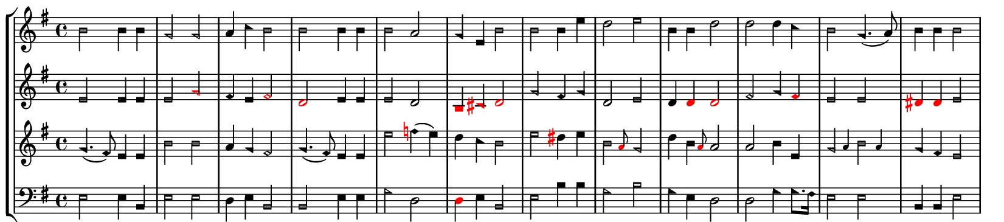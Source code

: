 
\version "2.20.0"
#(set-global-staff-size 15)
\paper{
    indent=0\mm
    #(define dump-extents #t)
    page-breaking = #ly:one-line-auto-height-breaking
    paper-width = 4\in
    left-margin = 3\mm
    right-margin = 3\mm
    top-margin = 0
    bottom-margin = 1\mm
    oddHeaderMarkup = ##f
    evenHeaderMarkup = ##f
    oddFooterMarkup = ##f
    evenFooterMarkup = ##f
    ragged-right = ##t
    system-count = #1
}
\layout {
  \context {
    \Lyrics
    \override LyricText #'font-size = #-1
    \override LyricText #'font-name = "Times New Roman,"
  }
}
         \new StaffGroup <<
   \new Staff = "treble" {
    \set shapeNoteStyles = ##(la mi fa #f la fa #f)
    \key e \minor \relative c'' {
        b2 b4 b4 | g2 g | a4 c b2| b b4 b | b2 a | g4 e b'2 b b4 e | d2 e | b4
        b d2 | d d4 c | b2 g4.( a8) | b4 b b2
   }
   }
   \new Staff = "alto" {
    \override Accidental #'color = #red
    \set shapeNoteStyles = ##(la mi fa #f la fa #f)
    \key e \minor \relative c'' {
        e,2 e4 e e2 \once\override NoteHead #'color = #red g fis4 e
        \once\override NoteHead #'color = #red fis2 \once\override NoteHead
        #'color = #red d2 e4 e e2 d2 \once\override NoteHead #'color = #red b4
        \once\override NoteHead #'color = #red cis \once\override NoteHead
        #'color = #red d2 g2 fis4 g d2 e d4 \once\override NoteHead #'color =
        #red d \once\override NoteHead #'color = #red d2 fis2 g4
        \once\override NoteHead #'color = #red fis e2 e \once\override
        NoteHead #'color = #red dis4 \once\override NoteHead #'color = #red
        dis  e2
    }
   }
   \new Staff = "tenor" {
    \override Accidental #'color = #red
    \set shapeNoteStyles = ##(la mi fa #f la fa #f)
    \key e \minor \relative c'' {
        g4.( fis8) e4 e | b'2 b | a4 g fis2 | g4.( fis8) e4 e | e'2  f4( e) |
        d c b2 e2 dis4 e | \afterGrace b2 { \once\override NoteHead #'color =
        #red a8 } g2 | d'4 \afterGrace b4 { \once\override NoteHead #'color =
        #red a8 } a2 a b4 e, | \afterGrace g2 { a4 } \afterGrace  b2 { a4 } |
        g4 fis e2
    }
   }
   \new Staff = "bass" {
    \set shapeNoteStyles = ##(la mi fa #f la fa #f)
    \key e \minor \clef bass \relative c {
        e2 e4 b | e2 e | d4 e b2 | b e4 e | g2 d | \once\override NoteHead
        #'color = #red d4 e b2  e b'4 b | g2 b | g4 e d2 | d g4 g8.[ fis16] |
        e2 e | b4 b e2
    }
   }
   \new Lyrics \lyricsto "alto" {\lyricmode {Thou man of grief re - mem - ber me}}
   >>

